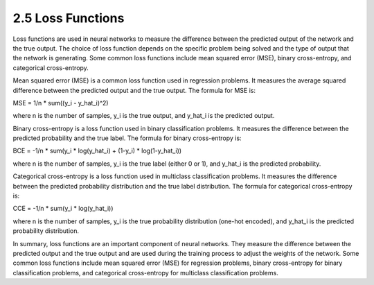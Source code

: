 
2.5 Loss Functions
=================================

Loss functions are used in neural networks to measure the difference between the predicted output of the network and the true output. The choice of loss function depends on the specific problem being solved and the type of output that the network is generating. Some common loss functions include mean squared error (MSE), binary cross-entropy, and categorical cross-entropy.

Mean squared error (MSE) is a common loss function used in regression problems. It measures the average squared difference between the predicted output and the true output. The formula for MSE is:

MSE = 1/n * sum((y_i - y_hat_i)^2)

where n is the number of samples, y_i is the true output, and y_hat_i is the predicted output.

Binary cross-entropy is a loss function used in binary classification problems. It measures the difference between the predicted probability and the true label. The formula for binary cross-entropy is:

BCE = -1/n * sum(y_i * log(y_hat_i) + (1-y_i) * log(1-y_hat_i))

where n is the number of samples, y_i is the true label (either 0 or 1), and y_hat_i is the predicted probability.

Categorical cross-entropy is a loss function used in multiclass classification problems. It measures the difference between the predicted probability distribution and the true label distribution. The formula for categorical cross-entropy is:

CCE = -1/n * sum(y_i * log(y_hat_i))

where n is the number of samples, y_i is the true probability distribution (one-hot encoded), and y_hat_i is the predicted probability distribution.

In summary, loss functions are an important component of neural networks. They measure the difference between the predicted output and the true output and are used during the training process to adjust the weights of the network. Some common loss functions include mean squared error (MSE) for regression problems, binary cross-entropy for binary classification problems, and categorical cross-entropy for multiclass classification problems.

